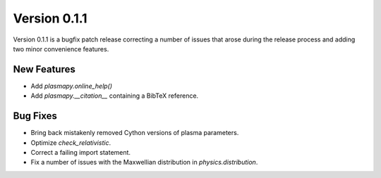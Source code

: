 Version 0.1.1
=============

Version 0.1.1 is a bugfix patch release correcting a number of issues
that arose during the release process and adding two minor convenience
features.

New Features
------------

- Add `plasmapy.online_help()`
- Add `plasmapy.__citation__` containing a BibTeX reference.

Bug Fixes
---------

- Bring back mistakenly removed Cython versions of plasma parameters.
- Optimize `check_relativistic`.
- Correct a failing import statement.
- Fix a number of issues with the Maxwellian distribution in `physics.distribution`.

